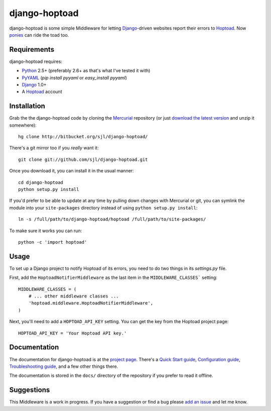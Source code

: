 
django-hoptoad
==============

django-hoptoad is some simple Middleware for letting Django_-driven websites report their errors to Hoptoad_.  Now ponies_ can ride the toad too.

.. _Django: http://djangoproject.com/
.. _Hoptoad: http://hoptoadapp.com/
.. _ponies: http://djangopony.com/


Requirements
------------

django-hoptoad requires:

* Python_ 2.5+ (preferably 2.6+ as that's what I've tested it with)
* PyYAML_ (`pip install pyyaml` or `easy_install pyyaml`)
* Django_ 1.0+
* A Hoptoad_ account

.. _Python: http://python.org/
.. _PyYAML: http://pyyaml.org/


Installation
------------

Grab the the django-hoptoad code by cloning the Mercurial_ repository (or just `download the latest version <http://bitbucket.org/sjl/django-hoptoad/get/tip.zip>`_ and unzip it somewhere)::

    hg clone http://bitbucket.org/sjl/django-hoptoad/

There's a git mirror too if you *really* want it::

    git clone git://github.com/sjl/django-hoptoad.git

Once you download it, you can install it in the usual manner::

    cd django-hoptoad
    python setup.py install

If you'd prefer to be able to update at any time by pulling down changes with Mercurial or git, you can symlink the module into your ``site-packages`` directory instead of using ``python setup.py install``::

    ln -s /full/path/to/django-hoptoad/hoptoad /full/path/to/site-packages/

To make sure it works you can run::

    python -c 'import hoptoad'

.. _Mercurial: http://mercurial.selenic.com/


Usage
-----

To set up a Django project to notify Hoptoad of its errors, you need to do two things in its `settings.py` file.

First, add the ``HoptoadNotifierMiddleware`` as the last item in the ``MIDDLEWARE_CLASSES``` setting::

    MIDDLEWARE_CLASSES = (
        # ... other middleware classes ...
        'hoptoad.middleware.HoptoadNotifierMiddleware',
    )

Next, you'll need to add a ``HOPTOAD_API_KEY`` setting.  You can get the key from the Hoptoad project page::

    HOPTOAD_API_KEY = 'Your Hoptoad API key.'


Documentation
-------------

The documentation for django-hoptoad is at the `project page <http://sjl.bitbucket.org/django-hoptoad/>`_. There's a `Quick Start guide <http://sjl.bitbucket.org/django-hoptoad/quickstart/>`_, `Configuration guide <http://sjl.bitbucket.org/django-hoptoad/config/>`_, `Troubleshooting guide <http://sjl.bitbucket.org/django-hoptoad/troubleshooting/>`_, and a few other things there.

The documentation is stored in the ``docs/`` directory of the repository if you prefer to read it offline.


Suggestions
-----------

This Middleware is a work in progress.  If you have a suggestion or find a bug please `add an issue <http://bitbucket.org/sjl/django-hoptoad/issues/?status=new&status=open>`_ and let me know.
